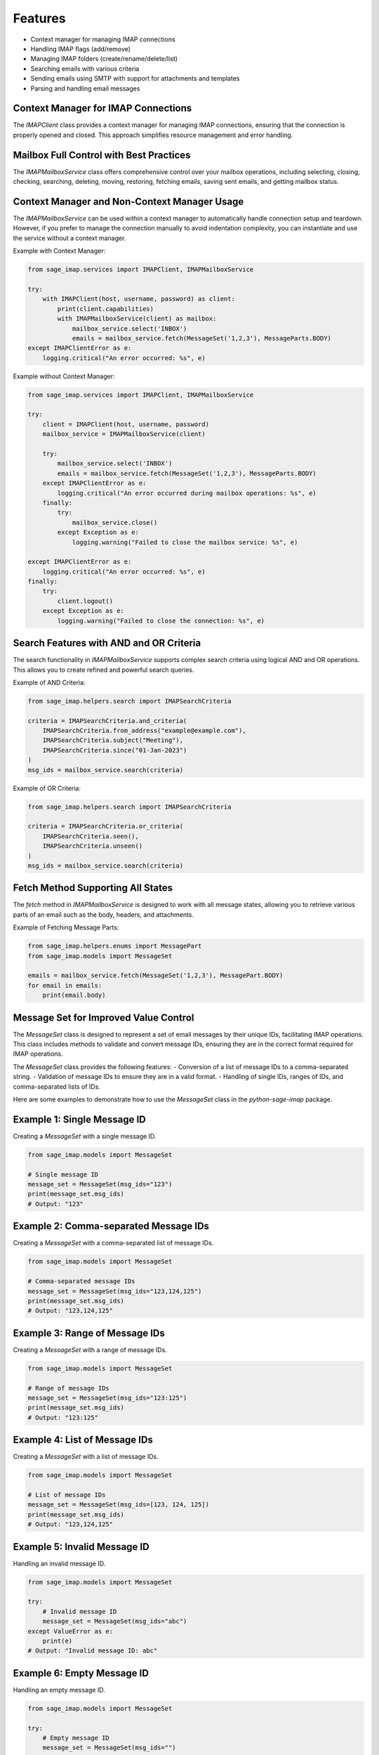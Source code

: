 Features
========

- Context manager for managing IMAP connections
- Handling IMAP flags (add/remove)
- Managing IMAP folders (create/rename/delete/list)
- Searching emails with various criteria
- Sending emails using SMTP with support for attachments and templates
- Parsing and handling email messages

Context Manager for IMAP Connections
------------------------------------

The `IMAPClient` class provides a context manager for managing IMAP connections, ensuring that the connection is properly opened and closed. This approach simplifies resource management and error handling.

Mailbox Full Control with Best Practices
----------------------------------------

The `IMAPMailboxService` class offers comprehensive control over your mailbox operations, including selecting, closing, checking, searching, deleting, moving, restoring, fetching emails, saving sent emails, and getting mailbox status.

Context Manager and Non-Context Manager Usage
---------------------------------------------

The `IMAPMailboxService` can be used within a context manager to automatically handle connection setup and teardown. However, if you prefer to manage the connection manually to avoid indentation complexity, you can instantiate and use the service without a context manager.

Example with Context Manager:

.. code-block:: python

    from sage_imap.services import IMAPClient, IMAPMailboxService

    try:
        with IMAPClient(host, username, password) as client:
            print(client.capabilities)
            with IMAPMailboxService(client) as mailbox:
                mailbox_service.select('INBOX')
                emails = mailbox_service.fetch(MessageSet('1,2,3'), MessageParts.BODY)
    except IMAPClientError as e:
        logging.critical("An error occurred: %s", e)

Example without Context Manager:

.. code-block:: python

    from sage_imap.services import IMAPClient, IMAPMailboxService

    try:
        client = IMAPClient(host, username, password)
        mailbox_service = IMAPMailboxService(client)
        
        try:
            mailbox_service.select('INBOX')
            emails = mailbox_service.fetch(MessageSet('1,2,3'), MessageParts.BODY)
        except IMAPClientError as e:
            logging.critical("An error occurred during mailbox operations: %s", e)
        finally:
            try:
                mailbox_service.close()
            except Exception as e:
                logging.warning("Failed to close the mailbox service: %s", e)

    except IMAPClientError as e:
        logging.critical("An error occurred: %s", e)
    finally:
        try:
            client.logout()
        except Exception as e:
            logging.warning("Failed to close the connection: %s", e)


Search Features with AND and OR Criteria
----------------------------------------

The search functionality in `IMAPMailboxService` supports complex search criteria using logical AND and OR operations. This allows you to create refined and powerful search queries.

Example of AND Criteria:

.. code-block:: python

    from sage_imap.helpers.search import IMAPSearchCriteria

    criteria = IMAPSearchCriteria.and_criteria(
        IMAPSearchCriteria.from_address("example@example.com"),
        IMAPSearchCriteria.subject("Meeting"),
        IMAPSearchCriteria.since("01-Jan-2023")
    )
    msg_ids = mailbox_service.search(criteria)

Example of OR Criteria:

.. code-block:: python

    from sage_imap.helpers.search import IMAPSearchCriteria

    criteria = IMAPSearchCriteria.or_criteria(
        IMAPSearchCriteria.seen(),
        IMAPSearchCriteria.unseen()
    )
    msg_ids = mailbox_service.search(criteria)

Fetch Method Supporting All States
-----------------------------------

The `fetch` method in `IMAPMailboxService` is designed to work with all message states, allowing you to retrieve various parts of an email such as the body, headers, and attachments.

Example of Fetching Message Parts:

.. code-block:: python

    from sage_imap.helpers.enums import MessagePart
    from sage_imap.models import MessageSet

    emails = mailbox_service.fetch(MessageSet('1,2,3'), MessagePart.BODY)
    for email in emails:
        print(email.body)

Message Set for Improved Value Control
--------------------------------------

The `MessageSet` class is designed to represent a set of email messages by their unique IDs, facilitating IMAP operations. This class includes methods to validate and convert message IDs, ensuring they are in the correct format required for IMAP operations.

The `MessageSet` class provides the following features:
- Conversion of a list of message IDs to a comma-separated string.
- Validation of message IDs to ensure they are in a valid format.
- Handling of single IDs, ranges of IDs, and comma-separated lists of IDs.

Here are some examples to demonstrate how to use the `MessageSet` class in the `python-sage-imap` package.

Example 1: Single Message ID
----------------------------

Creating a `MessageSet` with a single message ID.

.. code-block:: python

    from sage_imap.models import MessageSet

    # Single message ID
    message_set = MessageSet(msg_ids="123")
    print(message_set.msg_ids)
    # Output: "123"

Example 2: Comma-separated Message IDs
--------------------------------------

Creating a `MessageSet` with a comma-separated list of message IDs.

.. code-block:: python

    from sage_imap.models import MessageSet

    # Comma-separated message IDs
    message_set = MessageSet(msg_ids="123,124,125")
    print(message_set.msg_ids)
    # Output: "123,124,125"

Example 3: Range of Message IDs
-------------------------------

Creating a `MessageSet` with a range of message IDs.

.. code-block:: python

    from sage_imap.models import MessageSet

    # Range of message IDs
    message_set = MessageSet(msg_ids="123:125")
    print(message_set.msg_ids)
    # Output: "123:125"

Example 4: List of Message IDs
------------------------------

Creating a `MessageSet` with a list of message IDs.

.. code-block:: python

    from sage_imap.models import MessageSet

    # List of message IDs
    message_set = MessageSet(msg_ids=[123, 124, 125])
    print(message_set.msg_ids)
    # Output: "123,124,125"

Example 5: Invalid Message ID
-----------------------------

Handling an invalid message ID.

.. code-block:: python

    from sage_imap.models import MessageSet

    try:
        # Invalid message ID
        message_set = MessageSet(msg_ids="abc")
    except ValueError as e:
        print(e)
    # Output: "Invalid message ID: abc"

Example 6: Empty Message ID
---------------------------

Handling an empty message ID.

.. code-block:: python

    from sage_imap.models import MessageSet

    try:
        # Empty message ID
        message_set = MessageSet(msg_ids="")
    except ValueError as e:
        print(e)
    # Output: "Message IDs cannot be empty"
